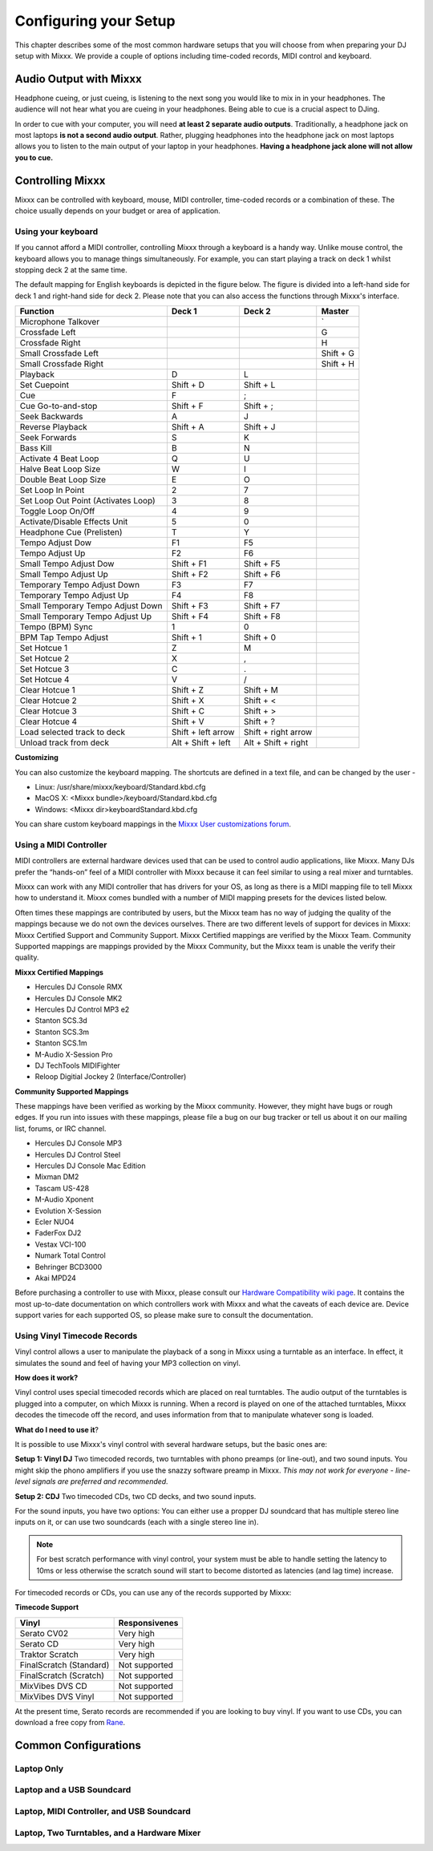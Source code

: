 Configuring your Setup
**********************

This chapter describes some of the most common hardware setups that you
will choose from when preparing your DJ setup with Mixxx. We provide a couple of
options including time-coded records, MIDI control and keyboard.

Audio Output with Mixxx
=======================

Headphone cueing, or just cueing, is listening to the next song you would like to mix 
in in your headphones. The audience will not hear what you are cueing in your 
headphones. Being able to cue is a crucial aspect to DJing.

In order to cue with your computer, you will need **at least 2 separate audio
outputs**. Traditionally, a headphone jack on most laptops **is not a second
audio output**. Rather, plugging headphones into the headphone jack on most
laptops allows you to listen to the main output of your laptop in your
headphones. **Having a headphone jack alone will not allow you to cue.**

Controlling Mixxx
=================

Mixxx can be controlled with keyboard, mouse, MIDI controller, time-coded records
or a combination of these. The choice usually depends on your budget or area of 
application.  


Using your keyboard
-------------------

If you cannot afford a MIDI controller, controlling Mixxx through a keyboard
is a handy way. Unlike mouse control, the keyboard allows you to manage things 
simultaneously. For example, you can start playing a track on deck 1 whilst 
stopping deck 2 at the same time.

The default mapping for English keyboards is depicted in the figure below. The figure is divided 
into a left-hand side for deck 1 and right-hand side for deck 2. Please note that you can also 
access the functions through Mixxx's interface.


.. image:: ../_static/keyboard_mapping.png
   :width: 100%
   :alt: Keyboard shortcuts
   :align: center
   
+----------------------------------------+---------------------+---------------------+--------------+
| Function                               | Deck 1              | Deck 2              | Master       |
+========================================+=====================+=====================+==============+
| Microphone Talkover                    |                     |                     | `            |
+----------------------------------------+---------------------+---------------------+--------------+
| Crossfade Left                         |                     |                     | G            |
+----------------------------------------+---------------------+---------------------+--------------+
| Crossfade Right                        |                     |                     | H            |
+----------------------------------------+---------------------+---------------------+--------------+
| Small Crossfade Left                   |                     |                     | Shift + G    |
+----------------------------------------+---------------------+---------------------+--------------+
| Small Crossfade Right                  |                     |                     | Shift + H    |
+----------------------------------------+---------------------+---------------------+--------------+
| Playback                               | D                   | L                   |              |
+----------------------------------------+---------------------+---------------------+--------------+
| Set Cuepoint                           | Shift + D           | Shift + L           |              |
+----------------------------------------+---------------------+---------------------+--------------+
| Cue                                    | F                   | ;                   |              |
+----------------------------------------+---------------------+---------------------+--------------+
| Cue Go-to-and-stop                     | Shift + F           | Shift + ;           |              |
+----------------------------------------+---------------------+---------------------+--------------+
| Seek Backwards                         | A                   | J                   |              |
+----------------------------------------+---------------------+---------------------+--------------+
| Reverse Playback                       | Shift + A           | Shift + J           |              |
+----------------------------------------+---------------------+---------------------+--------------+
| Seek Forwards                          | S                   | K                   |              |
+----------------------------------------+---------------------+---------------------+--------------+
| Bass Kill                              | B                   | N                   |              |
+----------------------------------------+---------------------+---------------------+--------------+
| Activate 4 Beat Loop                   | Q                   | U                   |              |
+----------------------------------------+---------------------+---------------------+--------------+
| Halve Beat Loop Size                   | W                   | I                   |              |
+----------------------------------------+---------------------+---------------------+--------------+
| Double Beat Loop Size                  | E                   | O                   |              |
+----------------------------------------+---------------------+---------------------+--------------+
| Set Loop In Point                      | 2                   | 7                   |              |
+----------------------------------------+---------------------+---------------------+--------------+
| Set Loop Out Point (Activates Loop)    | 3                   | 8                   |              |
+----------------------------------------+---------------------+---------------------+--------------+
| Toggle Loop On/Off                     | 4                   | 9                   |              |
+----------------------------------------+---------------------+---------------------+--------------+
| Activate/Disable Effects Unit          | 5                   | 0                   |              |
+----------------------------------------+---------------------+---------------------+--------------+
| Headphone Cue (Prelisten)              | T                   | Y                   |              |
+----------------------------------------+---------------------+---------------------+--------------+
| Tempo Adjust Dow                       | F1                  | F5                  |              |
+----------------------------------------+---------------------+---------------------+--------------+
| Tempo Adjust Up                        | F2                  | F6                  |              |
+----------------------------------------+---------------------+---------------------+--------------+
| Small Tempo Adjust Dow                 | Shift + F1          | Shift + F5          |              |
+----------------------------------------+---------------------+---------------------+--------------+
| Small Tempo Adjust Up                  | Shift + F2          | Shift + F6          |              |
+----------------------------------------+---------------------+---------------------+--------------+
| Temporary Tempo Adjust Down            | F3                  | F7                  |              |
+----------------------------------------+---------------------+---------------------+--------------+
| Temporary Tempo Adjust Up              | F4                  | F8                  |              |
+----------------------------------------+---------------------+---------------------+--------------+
| Small Temporary Tempo Adjust Down      | Shift + F3          | Shift + F7          |              |
+----------------------------------------+---------------------+---------------------+--------------+
| Small Temporary Tempo Adjust Up        | Shift + F4          | Shift + F8          |              |
+----------------------------------------+---------------------+---------------------+--------------+
| Tempo (BPM) Sync                       | 1                   | 0                   |              |
+----------------------------------------+---------------------+---------------------+--------------+
| BPM Tap Tempo Adjust                   | Shift + 1           | Shift + 0           |              |
+----------------------------------------+---------------------+---------------------+--------------+
| Set Hotcue 1                           | Z                   | M                   |              |
+----------------------------------------+---------------------+---------------------+--------------+
| Set Hotcue 2                           | X                   | ,                   |              |
+----------------------------------------+---------------------+---------------------+--------------+
| Set Hotcue 3                           | C                   | .                   |              |
+----------------------------------------+---------------------+---------------------+--------------+
| Set Hotcue 4                           | V                   | /                   |              |
+----------------------------------------+---------------------+---------------------+--------------+
| Clear Hotcue 1                         | Shift + Z           | Shift + M           |              |
+----------------------------------------+---------------------+---------------------+--------------+
| Clear Hotcue 2                         | Shift + X           | Shift + <           |              |
+----------------------------------------+---------------------+---------------------+--------------+
| Clear Hotcue 3                         | Shift + C           | Shift + >           |              |
+----------------------------------------+---------------------+---------------------+--------------+
| Clear Hotcue 4                         | Shift + V           | Shift + ?           |              |
+----------------------------------------+---------------------+---------------------+--------------+
| Load selected track to deck            | Shift + left arrow  | Shift + right arrow |              |
+----------------------------------------+---------------------+---------------------+--------------+
| Unload track from deck                 | Alt + Shift + left  | Alt + Shift + right |              |
+----------------------------------------+---------------------+---------------------+--------------+

**Customizing** 

You can also customize the keyboard mapping. The shortcuts are defined in a text file, and can be changed 
by the user -
          
* Linux: /usr/share/mixxx/keyboard/Standard.kbd.cfg 
* MacOS X: <Mixxx bundle>/keyboard/Standard.kbd.cfg 
* Windows: <Mixxx dir>\keyboard\Standard.kbd.cfg  

You can share custom keyboard mappings in the `Mixxx User customizations forum`_.

.. _Mixxx User customizations forum: http://mixxx.org/forums/viewforum.php?f=6

Using a MIDI Controller
-----------------------

MIDI controllers are external hardware devices used that can be used to control audio applications, like Mixxx.
Many DJs prefer the “hands-on” feel of a MIDI controller with Mixxx because it can feel similar to using a real
mixer and turntables.

Mixxx can work with any MIDI controller that has drivers for your OS, as long as there is a MIDI mapping file
to tell Mixxx how to understand it. Mixxx comes bundled with a number of MIDI mapping presets for the devices 
listed below.

Often times these mappings are contributed by users, but the Mixxx team has no way of judging the quality of 
the mappings because we do not own the devices ourselves. There are two different levels of support for devices 
in Mixxx: Mixxx Certified Support and Community Support. Mixxx Certified mappings are verified by the Mixxx 
Team. Community Supported mappings are mappings provided by the Mixxx Community, but the Mixxx team is unable 
the verify their quality.

**Mixxx Certified Mappings**

* Hercules DJ Console RMX
* Hercules DJ Console MK2
* Hercules DJ Control MP3 e2
* Stanton SCS.3d
* Stanton SCS.3m
* Stanton SCS.1m
* M-Audio X-Session Pro
* DJ TechTools MIDIFighter
* Reloop Digitial Jockey 2 (Interface/Controller)

**Community Supported Mappings**

These mappings have been verified as working by the Mixxx community. However, they might have bugs or rough 
edges. If you run into issues with these mappings, please file a bug on our bug tracker or tell us about it on 
our mailing list, forums, or IRC channel.

* Hercules DJ Console MP3
* Hercules DJ Control Steel
* Hercules DJ Console Mac Edition
* Mixman DM2
* Tascam US-428
* M-Audio Xponent
* Evolution X-Session
* Ecler NUO4
* FaderFox DJ2
* Vestax VCI-100
* Numark Total Control
* Behringer BCD3000
* Akai MPD24

Before purchasing a controller to use with Mixxx, please consult our `Hardware Compatibility wiki page`_. It 
contains the most up-to-date documentation on which controllers work with Mixxx and what the caveats of each 
device are. Device support varies for each supported OS, so please make sure to consult the documentation.

.. _Hardware Compatibility wiki page: http://www.mixxx.org/wiki/doku.php/hardware_compatibility

Using Vinyl Timecode Records
----------------------------

Vinyl control allows a user to manipulate the playback of a song in Mixxx using a turntable as an interface. In 
effect, it simulates the sound and feel of having your MP3 collection on vinyl. 

**How does it work?**

Vinyl control uses special timecoded records which are placed on real turntables. The audio output of the 
turntables is plugged into a computer, on which Mixxx is running. When a record is played on one of the attached 
turntables, Mixxx decodes the timecode off the record, and uses information from that to manipulate whatever 
song is loaded. 

**What do I need to use it**?

It is possible to use Mixxx's vinyl control with several hardware setups, but the basic ones are:

**Setup 1: Vinyl DJ** Two timecoded records, two turntables with phono preamps (or line-out), and two sound 
inputs. You might skip the phono amplifiers if you use the snazzy software preamp in Mixxx. *This 
may not work for everyone - line-level signals are preferred and recommended.*

**Setup 2: CDJ** Two timecoded CDs, two CD decks, and two sound inputs.

For the sound inputs, you have two options: You can either use a propper DJ soundcard that has multiple 
stereo line inputs on it, or can use two soundcards (each with a single stereo line in). 

.. note:: For best scratch performance with vinyl control, your system must be able to handle setting the 
          latency to 10ms or less otherwise the scratch sound will start to become distorted as latencies (and 
          lag time) increase.

For timecoded records or CDs, you can use any of the records supported by Mixxx:

**Timecode Support**

+----------------------------------------+---------------------+
| Vinyl                                  | Responsivenes       |
+========================================+=====================+
| Serato CV02                            | Very high           |
+----------------------------------------+---------------------+
| Serato CD                              | Very high           |                   
+----------------------------------------+---------------------+
| Traktor Scratch                        | Very high           | 
+----------------------------------------+---------------------+
| FinalScratch (Standard)                | Not supported       | 
+----------------------------------------+---------------------+
| FinalScratch (Scratch)                 | Not supported       | 
+----------------------------------------+---------------------+
| MixVibes DVS CD                        | Not supported       | 
+----------------------------------------+---------------------+
| MixVibes DVS Vinyl                     | Not supported       |
+----------------------------------------+---------------------+


At the present time, Serato records are recommended if you are looking to buy vinyl. If you want 
to use CDs, you can download a free copy from `Rane`_. 

.. _Rane: http://serato.com/downloads/scratchlive-controlcd/  

Common Configurations
=====================

Laptop Only
-----------

Laptop and a USB Soundcard
--------------------------

Laptop, MIDI Controller, and USB Soundcard
------------------------------------------

Laptop, Two Turntables, and a Hardware Mixer
--------------------------------------------



